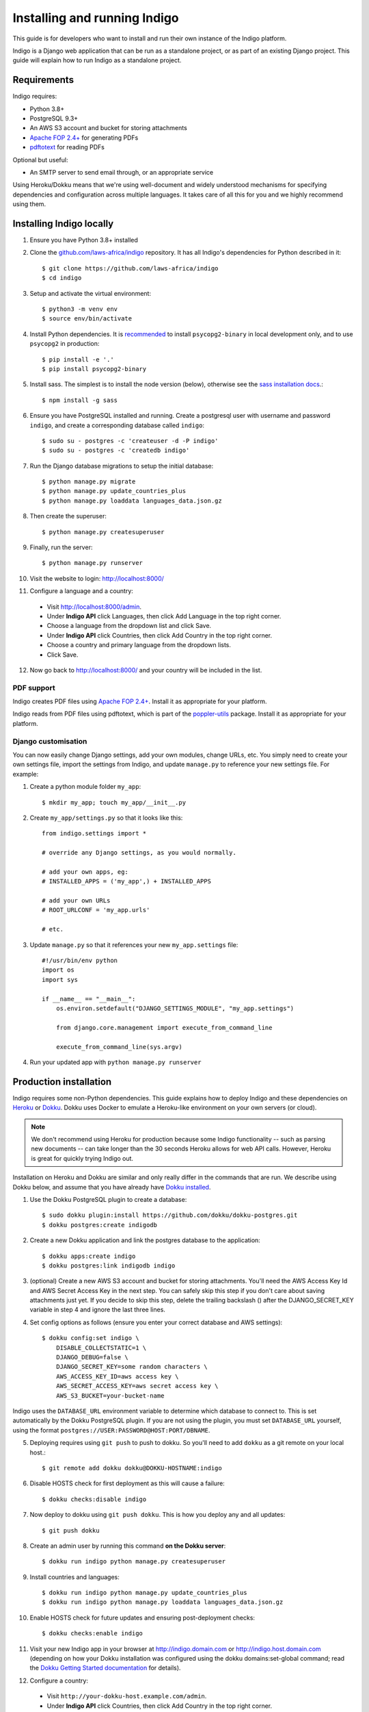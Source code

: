 .. running:

Installing and running Indigo
=============================

This guide is for developers who want to install and run their own instance
of the Indigo platform.

Indigo is a Django web application that can be run as a standalone project, or
as part of an existing Django project. This guide will explain how to run Indigo as
a standalone project.

Requirements
------------

Indigo requires:

* Python 3.8+
* PostgreSQL 9.3+
* An AWS S3 account and bucket for storing attachments
* `Apache FOP 2.4+ <https://xmlgraphics.apache.org/fop/>`_  for generating PDFs
* `pdftotext <https://poppler.freedesktop.org/>`_ for reading PDFs

Optional but useful:

* An SMTP server to send email through, or an appropriate service

Using Heroku/Dokku means that we're using well-document and widely understood
mechanisms for specifying dependencies and configuration across multiple
languages. It takes care of all this for you and we highly recommend using them.

Installing Indigo locally
-------------------------

1. Ensure you have Python 3.8+ installed
2. Clone the `github.com/laws-africa/indigo <https://github.com/laws-africa/indigo>`_ repository. It has all Indigo's dependencies for Python described in it::

    $ git clone https://github.com/laws-africa/indigo
    $ cd indigo

3. Setup and activate the virtual environment::

    $ python3 -m venv env
    $ source env/bin/activate

4. Install Python dependencies. It is
   `recommended <https://www.psycopg.org/docs/install.html#psycopg-vs-psycopg-binary>`_ to install ``psycopg2-binary`` in
   local development only, and to use ``psycopg2`` in production::

    $ pip install -e '.'
    $ pip install psycopg2-binary

5. Install sass. The simplest is to install the node version (below), otherwise see the `sass installation docs <https://sass-lang.com/install>`_.::

   $ npm install -g sass

6. Ensure you have PostgreSQL installed and running. Create a postgresql user with username and password ``indigo``, and create a corresponding database called ``indigo``::

    $ sudo su - postgres -c 'createuser -d -P indigo'
    $ sudo su - postgres -c 'createdb indigo'

7. Run the Django database migrations to setup the initial database::

    $ python manage.py migrate
    $ python manage.py update_countries_plus
    $ python manage.py loaddata languages_data.json.gz

8. Then create the superuser::

    $ python manage.py createsuperuser

9. Finally, run the server::

    $ python manage.py runserver

10. Visit the website to login: http://localhost:8000/

11. Configure a language and a country:

   * Visit http://localhost:8000/admin.
   * Under **Indigo API** click Languages, then click Add Language in the top right corner.
   * Choose a language from the dropdown list and click Save.
   * Under **Indigo API** click Countries, then click Add Country in the top right corner.
   * Choose a country and primary language from the dropdown lists.
   * Click Save.

12. Now go back to http://localhost:8000/ and your country will be included in the list.

PDF support
...........

Indigo creates PDF files using `Apache FOP 2.4+ <https://xmlgraphics.apache.org/fop/>`_. Install it as appropriate for your platform.

Indigo reads from PDF files using pdftotext, which is part of the `poppler-utils <https://poppler.freedesktop.org/>`_ package. Install it as appropriate for your platform.

Django customisation
....................

You can now easily change Django settings, add your own modules, change URLs, etc. You simply need to create your own settings file, import the settings from Indigo, and update ``manage.py`` to reference your new settings file. For example:

1. Create a python module folder ``my_app``::

    $ mkdir my_app; touch my_app/__init__.py

2. Create ``my_app/settings.py`` so that it looks like this::

    from indigo.settings import *

    # override any Django settings, as you would normally.

    # add your own apps, eg:
    # INSTALLED_APPS = ('my_app',) + INSTALLED_APPS

    # add your own URLs
    # ROOT_URLCONF = 'my_app.urls'

    # etc.

3. Update ``manage.py`` so that it references your new ``my_app.settings`` file::

    #!/usr/bin/env python
    import os
    import sys

    if __name__ == "__main__":
        os.environ.setdefault("DJANGO_SETTINGS_MODULE", "my_app.settings")

        from django.core.management import execute_from_command_line

        execute_from_command_line(sys.argv)

4. Run your updated app with ``python manage.py runserver``

Production installation
-----------------------

Indigo requires some non-Python dependencies. This guide explains how to deploy
Indigo and these dependencies on `Heroku <https://heroku.com/>`_ or `Dokku <http://progrium.viewdocs.io/dokku/>`_.
Dokku uses Docker to emulate a Heroku-like environment on your own servers (or cloud).

.. note::

    We don't recommend using Heroku for production because some Indigo functionality
    -- such as parsing new documents -- can take longer than the 30 seconds
    Heroku allows for web API calls. However, Heroku is great for quickly trying Indigo
    out.

Installation on Heroku and Dokku are similar and only really differ in the commands that are run.
We describe using Dokku below, and assume that you have already have `Dokku installed <http://dokku.viewdocs.io/dokku/getting-started/installation/>`_.

1. Use the Dokku PostgreSQL plugin to create a database::

    $ sudo dokku plugin:install https://github.com/dokku/dokku-postgres.git
    $ dokku postgres:create indigodb

2. Create a new Dokku application and link the postgres database to the application::

    $ dokku apps:create indigo
    $ dokku postgres:link indigodb indigo

3. (optional) Create a new AWS S3 account and bucket for storing attachments. You'll need the AWS Access Key Id and AWS Secret Access Key in the next step. You can safely skip this step if you don't care about saving attachments just yet. If you decide to skip this step, delete the trailing backslash (\) after the DJANGO_SECRET_KEY variable in step 4 and ignore the last three lines.

4. Set config options as follows (ensure you enter your correct database and AWS settings)::

    $ dokku config:set indigo \
        DISABLE_COLLECTSTATIC=1 \
        DJANGO_DEBUG=false \
        DJANGO_SECRET_KEY=some random characters \
        AWS_ACCESS_KEY_ID=aws access key \
        AWS_SECRET_ACCESS_KEY=aws secret access key \
        AWS_S3_BUCKET=your-bucket-name

Indigo uses the ``DATABASE_URL`` environment variable to determine which database to connect to. This is set automatically by the Dokku PostgreSQL plugin. If you are not using the plugin, you must set ``DATABASE_URL`` yourself, using the format ``postgres://USER:PASSWORD@HOST:PORT/DBNAME``.

..
  TODO: example-indigo no longer exists, so I've just nuked the second sentence below, but does the instruction still make sense?

5. Deploying requires using ``git push`` to push to dokku. So you'll need to add ``dokku`` as a git remote on your local host.::

    $ git remote add dokku dokku@DOKKU-HOSTNAME:indigo

6. Disable HOSTS check for first deployment as this will cause a failure::

    $ dokku checks:disable indigo

7. Now deploy to dokku using ``git push dokku``. This is how you deploy any and all updates::

    $ git push dokku

8. Create an admin user by running this command **on the Dokku server**::

    $ dokku run indigo python manage.py createsuperuser

9. Install countries and languages::

    $ dokku run indigo python manage.py update_countries_plus
    $ dokku run indigo python manage.py loaddata languages_data.json.gz

10. Enable HOSTS check for future updates and ensuring post-deployment checks::

    $ dokku checks:enable indigo

11. Visit your new Indigo app in your browser at http://indigo.domain.com or http://indigo.host.domain.com (depending on how your Dokku installation was configured using the dokku domains:set-global command; read the `Dokku Getting Started documentation <https://dokku.com/docs/getting-started/installation/#2-optionally-connect-a-domain-to-your-server>`_ for details).

12. Configure a country:

   * Visit ``http://your-dokku-host.example.com/admin``.
   * Under **Indigo API** click Countries, then click Add Country in the top right corner.
   * Choose a country and primary language from the dropdown lists.
   * Click Save.

.. note::
  See the `example docker-compose.yml <https://github.com/laws-africa/indigo/tree/master/docker-compose.yml>` for inspiration.

Background tasks
----------------

Indigo can optionally do some operations in the background. It requires a worker or
cron job to run the ``django-background-tasks`` task queue. Indigo tasks are placed
in the ``indigo`` task queue. See `django-background-tasks <https://django-background-tasks.readthedocs.io/en/latest/>`_.
for more details on running background tasks.

To enable background tasks, set ``INDIGO.NOTIFICATION_EMAILS_BACKGROUND`` to True.
